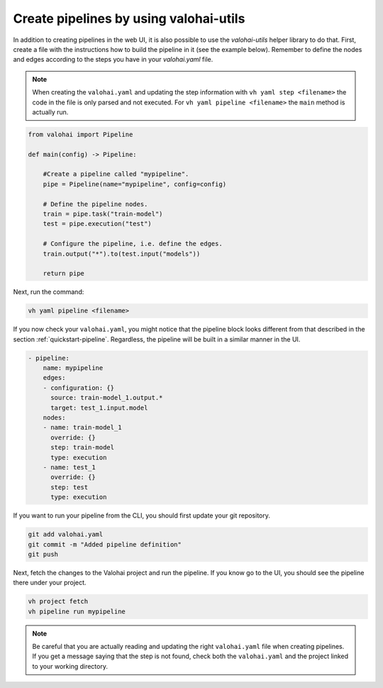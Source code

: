 .. meta::
    :description: Creating pipelines with valohai-utils helper library.

.. _pipeline-utils:

Create pipelines by using valohai-utils
#######################################

In addition to creating pipelines in the web UI, it is also possible to use the `valohai-utils` helper library to do that. 
First, create a file with the instructions how to build the pipeline in it (see the example below). Remember to define the nodes and edges according to the steps you have in your `valohai.yaml` file. 

.. note::

    When creating the ``valohai.yaml`` and updating the step information with ``vh yaml step <filename>`` the code in the file is only parsed and not executed. For ``vh yaml pipeline <filename>`` the ``main`` method is actually run.

..

.. code-block:: python

    from valohai import Pipeline
    
    def main(config) -> Pipeline:
        
        #Create a pipeline called "mypipeline".
        pipe = Pipeline(name="mypipeline", config=config)
        
        # Define the pipeline nodes.
        train = pipe.task("train-model")
        test = pipe.execution("test")
        
        # Configure the pipeline, i.e. define the edges.
        train.output("*").to(test.input("models"))
        
        return pipe
..

Next, run the command:

.. code-block::

    vh yaml pipeline <filename>
..

If you now check your ``valohai.yaml``, you might notice that the pipeline block looks different from that described in the section :ref:`quickstart-pipeline`. Regardless, the pipeline will be built in a similar manner in the UI. 

.. code-block:: YAML

    - pipeline:
        name: mypipeline
        edges:
        - configuration: {}
          source: train-model_1.output.*
          target: test_1.input.model
        nodes:
        - name: train-model_1
          override: {}
          step: train-model
          type: execution
        - name: test_1
          override: {}
          step: test
          type: execution

..

If you want to run your pipeline from the CLI, you should first update your git repository.  

.. code-block::

    git add valohai.yaml
    git commit -m "Added pipeline definition"
    git push

..

Next, fetch the changes to the Valohai project and run the pipeline. If you know go to the UI, you should see the pipeline there under your project.

.. code-block::

    vh project fetch
    vh pipeline run mypipeline

..

.. note::

    Be careful that you are actually reading and updating the right ``valohai.yaml`` file when creating pipelines. If you get a message saying that the step is not found, check both the ``valohai.yaml`` and the project linked to your working directory.

..


.. seealso::

    * Tutorial: :ref:`quickstart-pipeline`
    * Topic guide: :ref:`valohai-utils`
..